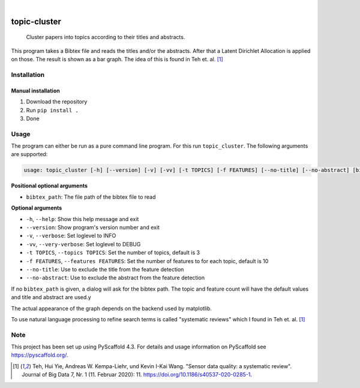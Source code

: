.. image:: https://img.shields.io/badge/-PyScaffold-005CA0?logo=pyscaffold
    :alt: Project generated with PyScaffold
    :target: https://pyscaffold.org/

|

=============
topic-cluster
=============


    Cluster papers into topics according to their titles and abstracts.


This program takes a Bibtex file and reads the titles and/or the abstracts. After that a Latent Dirichlet Allocation is applied on those. The result is shown as a bar graph. The idea of this is found in Teh et. al. [1]_

Installation
============

Manual installation
-------------------

1. Download the repository
2. Run ``pip install .``
3. Done

Usage
=====

.. image:: docs/screenshot.jpg



The program can either be run as a pure command line program. For this run ``topic_cluster``. The following arguments are supported:

.. code-block:: bash

    usage: topic_cluster [-h] [--version] [-v] [-vv] [-t TOPICS] [-f FEATURES] [--no-title] [--no-abstract] [bibtex_path]

**Positional optional arguments**

- ``bibtex_path``: The file path of the bibtex file to read

**Optional arguments**

- ``-h``, ``--help``: Show this help message and exit
- ``--version``: Show program's version number and exit
- ``-v``, ``--verbose``: Set loglevel to INFO
- ``-vv``, ``--very-verbose``: Set loglevel to DEBUG
- ``-t TOPICS``, ``--topics TOPICS``: Set the number of topics, default is 3
- ``-f FEATURES``, ``--features FEATURES``: Set the number of features to for each topic, default is 10
- ``--no-title``: Use to exclude the title from the feature detection
- ``--no-abstract``: Use to exclude the abstract from the feature detection

If no ``bibtex_path`` is given, a dialog will ask for the bibtex path. The topic and feature count will have the default values and title and abstract are used.y

The actual appearance of the graph depends on the backend used by matplotlib.

To use natural language processing to refine search terms is called "systematic reviews" which I found in Teh et. al. [1]_


Note
====

This project has been set up using PyScaffold 4.3. For details and usage
information on PyScaffold see https://pyscaffold.org/.

.. [1] Teh, Hui Yie, Andreas W. Kempa-Liehr, und Kevin I-Kai Wang. "Sensor data quality: a systematic review". Journal of Big Data 7, Nr. 1 (11. Februar 2020): 11. https://doi.org/10.1186/s40537-020-0285-1.